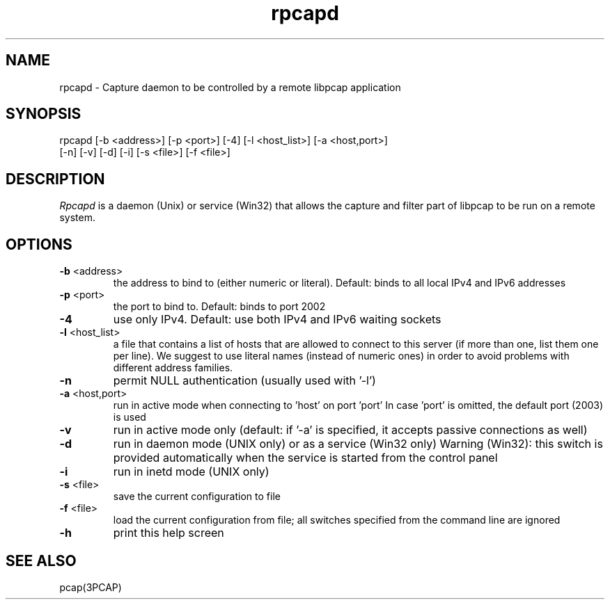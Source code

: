 .\"  rpcapd.8
.\"
.\"  Copyright (c) 2018
.\"  NetGroup, Politecnico di Torino (Italy)
.\"  All rights reserved.
.\" 
.\"  Redistribution and use in source and binary forms, with or without
.\"  modification, are permitted provided that the following conditions
.\"  are met:
.\" 
.\"  1. Redistributions of source code must retain the above copyright
.\"  notice, this list of conditions and the following disclaimer.
.\"  2. Redistributions in binary form must reproduce the above copyright
.\"  notice, this list of conditions and the following disclaimer in the
.\"  documentation and/or other materials provided with the distribution.
.\"  3. Neither the name of the Politecnico di Torino nor the names of its
.\"  contributors may be used to endorse or promote products derived from
.\"  this software without specific prior written permission.
.\" 
.\"  THIS SOFTWARE IS PROVIDED BY THE COPYRIGHT HOLDERS AND CONTRIBUTORS
.\"  "AS IS" AND ANY EXPRESS OR IMPLIED WARRANTIES, INCLUDING, BUT NOT
.\"  LIMITED TO, THE IMPLIED WARRANTIES OF MERCHANTABILITY AND FITNESS FOR
.\"  A PARTICULAR PURPOSE ARE DISCLAIMED. IN NO EVENT SHALL THE COPYRIGHT
.\"  OWNER OR CONTRIBUTORS BE LIABLE FOR ANY DIRECT, INDIRECT, INCIDENTAL,
.\"  SPECIAL, EXEMPLARY, OR CONSEQUENTIAL DAMAGES (INCLUDING, BUT NOT
.\"  LIMITED TO, PROCUREMENT OF SUBSTITUTE GOODS OR SERVICES; LOSS OF USE,
.\"  DATA, OR PROFITS; OR BUSINESS INTERRUPTION) HOWEVER CAUSED AND ON ANY
.\"  THEORY OF LIABILITY, WHETHER IN CONTRACT, STRICT LIABILITY, OR TORT
.\"  (INCLUDING NEGLIGENCE OR OTHERWISE) ARISING IN ANY WAY OUT OF THE USE
.\"  OF THIS SOFTWARE, EVEN IF ADVISED OF THE POSSIBILITY OF SUCH DAMAGE.
.\"
.TH rpcapd "8" "April 2018" "git-1.8.1-976" "Network Troubleshooting Utilities"
.SH NAME
rpcapd \- Capture daemon to be controlled by a remote libpcap application
.SH SYNOPSIS
.na
rpcapd  [\-b <address>] [\-p <port>] [\-4] [\-l <host_list>] [\-a <host,port>]
.br
.ti +8
[\-n] [\-v] [\-d] [\-i] [\-s <file>] [\-f <file>]
.br
.ad
.SH DESCRIPTION
.LP
\fIRpcapd\fP is a daemon (Unix) or service (Win32) that allows the capture
and filter part of libpcap to be run on a remote system.
.SH OPTIONS
.TP
\fB\-b\fR <address>
the address to bind to (either numeric or literal).
Default: binds to all local IPv4 and IPv6 addresses
.TP
\fB\-p\fR <port>
the port to bind to.
Default: binds to port 2002
.TP
\fB\-4\fR
use only IPv4.
Default: use both IPv4 and IPv6 waiting sockets
.TP
\fB\-l\fR <host_list>
a file that contains a list of hosts that are allowed
to connect to this server (if more than one, list them one
per line).
We suggest to use literal names (instead of numeric ones)
in order to avoid problems with different address families.
.TP
\fB\-n\fR
permit NULL authentication (usually used with '\-l')
.TP
\fB\-a\fR <host,port>
run in active mode when connecting to 'host' on port 'port'
In case 'port' is omitted, the default port (2003) is used
.TP
\fB\-v\fR
run in active mode only (default: if '\-a' is specified, it
accepts passive connections as well)
.TP
\fB\-d\fR
run in daemon mode (UNIX only) or as a service (Win32 only)
Warning (Win32): this switch is provided automatically when
the service is started from the control panel
.TP
\fB\-i\fR
run in inetd mode (UNIX only)
.TP
\fB\-s\fR <file>
save the current configuration to file
.TP
\fB\-f\fR <file>
load the current configuration from file; all switches
specified from the command line are ignored
.TP
\fB\-h\fR
print this help screen
.br
.ad
.SH SEE ALSO
pcap(3PCAP)

